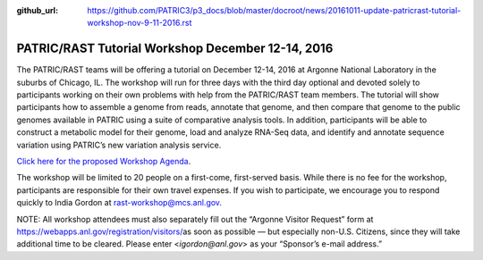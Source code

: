 :github_url: https://github.com/PATRIC3/p3_docs/blob/master/docroot/news/20161011-update-patricrast-tutorial-workshop-nov-9-11-2016.rst

==================================================
PATRIC/RAST Tutorial Workshop December 12-14, 2016
==================================================

.. feed-entry::
   :date: 2016-10-11

The PATRIC/RAST teams will be offering a tutorial on December 12-14,
2016 at Argonne National Laboratory in the suburbs of Chicago, IL. The
workshop will run for three days with the third day optional and devoted
solely to participants working on their own problems with help from the
PATRIC/RAST team members. The tutorial will show participants how to
assemble a genome from reads, annotate that genome, and then compare
that genome to the public genomes available in PATRIC using a suite of
comparative analysis tools. In addition, participants will be able to
construct a metabolic model for their genome, load and analyze RNA-Seq
data, and identify and annotate sequence variation using PATRIC’s new
variation analysis service.

`Click here for the proposed Workshop
Agenda <http://enews.patricbrc.org/wp-content/uploads/2016/11/PATRIC_Agenda_ANL_12-14-Dec-2016.pdf>`__.

The workshop will be limited to 20 people on a first-come, first-served
basis. While there is no fee for the workshop, participants are
responsible for their own travel expenses. If you wish to participate,
we encourage you to respond quickly to India Gordon at
rast-workshop@mcs.anl.gov.

NOTE: All workshop attendees must also separately fill out the “Argonne
Visitor Request” form at
https://webapps.anl.gov/registration/visitors/\ as soon as possible —
but especially non-U.S. Citizens, since they will take additional time
to be cleared. Please enter <*igordon@anl.gov*> as your “Sponsor’s
e-mail address.”

